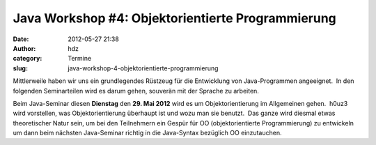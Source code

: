 Java Workshop #4: Objektorientierte Programmierung
##################################################
:date: 2012-05-27 21:38
:author: hdz
:category: Termine
:slug: java-workshop-4-objektorientierte-programmierung

Mittlerweile haben wir uns ein grundlegendes Rüstzeug für die
Entwicklung von Java-Programmen angeeignet.  In den folgenden
Seminarteilen wird es darum gehen, souverän mit der Sprache zu arbeiten.

Beim Java-Seminar diesen **Dienstag** den **29. Mai 2012** wird es um
Objektorientierung im Allgemeinen gehen.  h0uz3 wird vorstellen, was
Objektorientierung überhaupt ist und wozu man sie benutzt.  Das ganze
wird diesmal etwas theoretischer Natur sein, um bei den Teilnehmern ein
Gespür für OO (objektorientierte Programmierung) zu entwickeln um dann
beim nächsten Java-Seminar richtig in die Java-Syntax bezüglich OO
einzutauchen.

